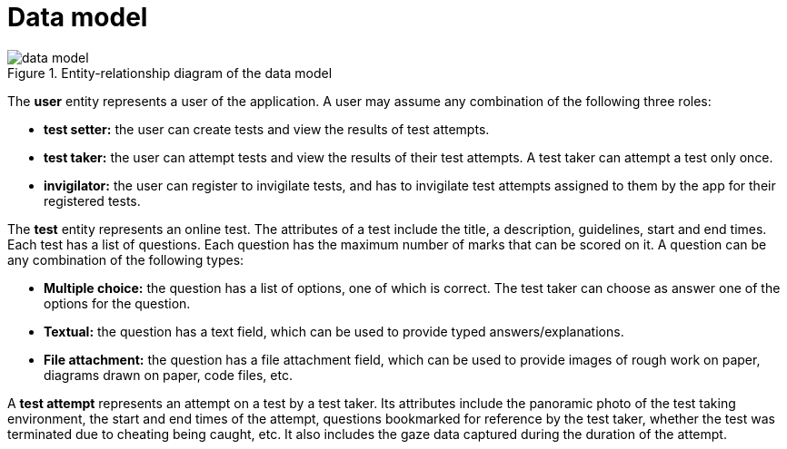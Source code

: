 = Data model
:!last-update-label:

.Entity-relationship diagram of the data model
image::data_model.svg[]

The *user* entity represents a user of the application. A user may assume any combination of the following three roles:

* *test setter:* the user can create tests and view the results of test attempts.
* *test taker:* the user can attempt tests and view the results of their test attempts. A test taker can attempt a test only once.
* *invigilator:* the user can register to invigilate tests, and has to invigilate test attempts assigned to them by the app for their registered tests.

The *test* entity represents an online test. The attributes of a test include the title, a description, guidelines, start and end times. Each test has a list of questions. Each question has the maximum number of marks that can be scored on it. A question can be any combination of the following types:

* *Multiple choice:* the question has a list of options, one of which is correct. The test taker can choose as answer one of the options for the question.
* *Textual:* the question has a text field, which can be used to provide typed answers/explanations.
* *File attachment:* the question has a file attachment field, which can be used to provide images of rough work on paper, diagrams drawn on paper, code files, etc.

A *test attempt* represents an attempt on a test by a test taker. Its attributes include the panoramic photo of the test taking environment, the start and end times of the attempt, questions bookmarked for reference by the test taker, whether the test was terminated due to cheating being caught, etc. It also includes the gaze data captured during the duration of the attempt.